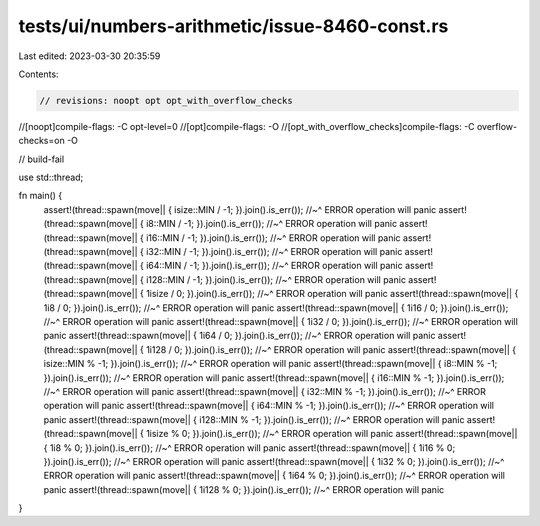 tests/ui/numbers-arithmetic/issue-8460-const.rs
===============================================

Last edited: 2023-03-30 20:35:59

Contents:

.. code-block:: rs

    // revisions: noopt opt opt_with_overflow_checks
//[noopt]compile-flags: -C opt-level=0
//[opt]compile-flags: -O
//[opt_with_overflow_checks]compile-flags: -C overflow-checks=on -O

// build-fail

use std::thread;

fn main() {
    assert!(thread::spawn(move|| { isize::MIN / -1; }).join().is_err());
    //~^ ERROR operation will panic
    assert!(thread::spawn(move|| { i8::MIN / -1; }).join().is_err());
    //~^ ERROR operation will panic
    assert!(thread::spawn(move|| { i16::MIN / -1; }).join().is_err());
    //~^ ERROR operation will panic
    assert!(thread::spawn(move|| { i32::MIN / -1; }).join().is_err());
    //~^ ERROR operation will panic
    assert!(thread::spawn(move|| { i64::MIN / -1; }).join().is_err());
    //~^ ERROR operation will panic
    assert!(thread::spawn(move|| { i128::MIN / -1; }).join().is_err());
    //~^ ERROR operation will panic
    assert!(thread::spawn(move|| { 1isize / 0; }).join().is_err());
    //~^ ERROR operation will panic
    assert!(thread::spawn(move|| { 1i8 / 0; }).join().is_err());
    //~^ ERROR operation will panic
    assert!(thread::spawn(move|| { 1i16 / 0; }).join().is_err());
    //~^ ERROR operation will panic
    assert!(thread::spawn(move|| { 1i32 / 0; }).join().is_err());
    //~^ ERROR operation will panic
    assert!(thread::spawn(move|| { 1i64 / 0; }).join().is_err());
    //~^ ERROR operation will panic
    assert!(thread::spawn(move|| { 1i128 / 0; }).join().is_err());
    //~^ ERROR operation will panic
    assert!(thread::spawn(move|| { isize::MIN % -1; }).join().is_err());
    //~^ ERROR operation will panic
    assert!(thread::spawn(move|| { i8::MIN % -1; }).join().is_err());
    //~^ ERROR operation will panic
    assert!(thread::spawn(move|| { i16::MIN % -1; }).join().is_err());
    //~^ ERROR operation will panic
    assert!(thread::spawn(move|| { i32::MIN % -1; }).join().is_err());
    //~^ ERROR operation will panic
    assert!(thread::spawn(move|| { i64::MIN % -1; }).join().is_err());
    //~^ ERROR operation will panic
    assert!(thread::spawn(move|| { i128::MIN % -1; }).join().is_err());
    //~^ ERROR operation will panic
    assert!(thread::spawn(move|| { 1isize % 0; }).join().is_err());
    //~^ ERROR operation will panic
    assert!(thread::spawn(move|| { 1i8 % 0; }).join().is_err());
    //~^ ERROR operation will panic
    assert!(thread::spawn(move|| { 1i16 % 0; }).join().is_err());
    //~^ ERROR operation will panic
    assert!(thread::spawn(move|| { 1i32 % 0; }).join().is_err());
    //~^ ERROR operation will panic
    assert!(thread::spawn(move|| { 1i64 % 0; }).join().is_err());
    //~^ ERROR operation will panic
    assert!(thread::spawn(move|| { 1i128 % 0; }).join().is_err());
    //~^ ERROR operation will panic
}


